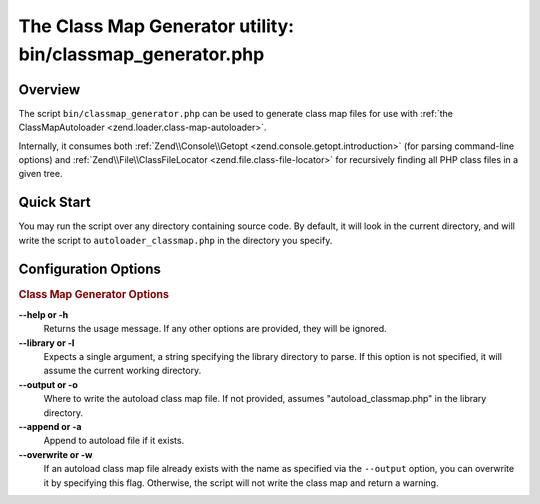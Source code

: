 .. _zend.loader.classmap-generator:

The Class Map Generator utility: bin/classmap_generator.php
===========================================================

.. _zend.loader.classmap-generator.intro:

Overview
--------

The script ``bin/classmap_generator.php`` can be used to generate class map files for use with :ref:`the
ClassMapAutoloader <zend.loader.class-map-autoloader>`.

Internally, it consumes both :ref:`Zend\\Console\\Getopt <zend.console.getopt.introduction>` (for parsing command-line options)
and :ref:`Zend\\File\\ClassFileLocator <zend.file.class-file-locator>` for recursively finding all PHP class files
in a given tree.

.. _zend.loader.classmap-generator.quick-start:

Quick Start
-----------

You may run the script over any directory containing source code. By default, it will look in the current
directory, and will write the script to ``autoloader_classmap.php`` in the directory you specify.

.. code-block:: sh
   :linenos:

   php classmap_generator.php Some/Directory/

.. _zend.loader.classmap-generator.options:

Configuration Options
---------------------

.. rubric:: Class Map Generator Options

**--help or -h**
   Returns the usage message. If any other options are provided, they will be ignored.

**--library or -l**
   Expects a single argument, a string specifying the library directory to parse. If this option is not specified,
   it will assume the current working directory.

**--output or -o**
   Where to write the autoload class map file. If not provided, assumes "autoload_classmap.php" in the library directory.

**--append or -a**
   Append to autoload file if it exists.

**--overwrite or -w**
   If an autoload class map file already exists with the name as specified via the ``--output`` option, you can
   overwrite it by specifying this flag. Otherwise, the script will not write the class map and return a warning.


